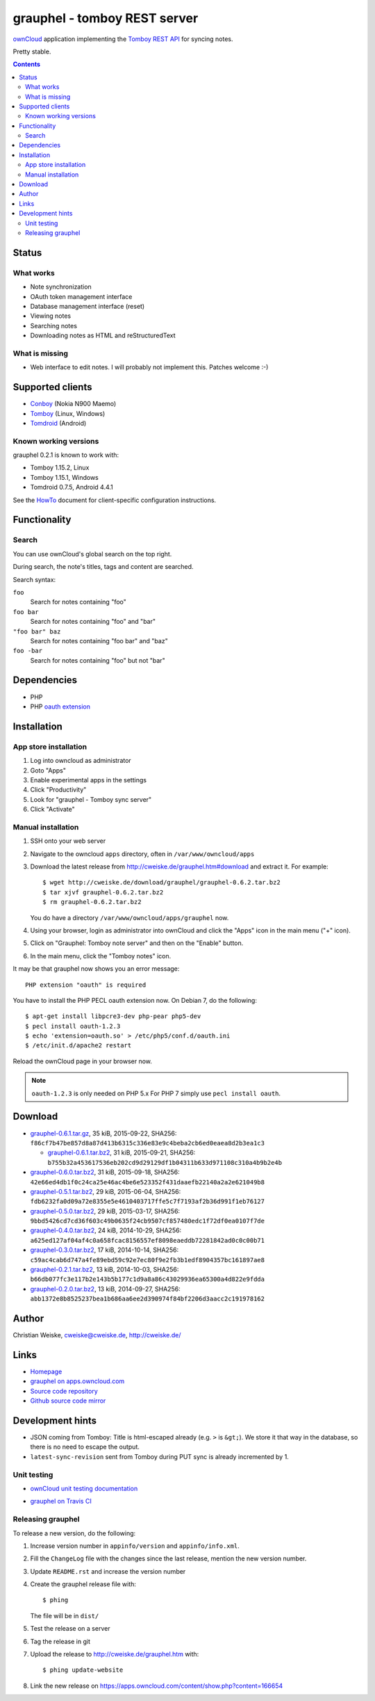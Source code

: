 *****************************
grauphel - tomboy REST server
*****************************
ownCloud__ application implementing the `Tomboy`__ `REST API`__ for syncing notes.

Pretty stable.

__ http://owncloud.org/
__ https://wiki.gnome.org/Apps/Tomboy
__ https://wiki.gnome.org/Apps/Tomboy/Synchronization/REST/1.0


.. contents::

======
Status
======

What works
==========
- Note synchronization
- OAuth token management interface
- Database management interface (reset)
- Viewing notes
- Searching notes
- Downloading notes as HTML and reStructuredText

What is missing
===============
- Web interface to edit notes. I will probably not implement this.
  Patches welcome :-)


=================
Supported clients
=================
* Conboy__ (Nokia N900 Maemo)
* Tomboy__ (Linux, Windows)
* Tomdroid__ (Android)

__ http://conboy.garage.maemo.org/
__ https://wiki.gnome.org/Apps/Tomboy
__ https://launchpad.net/tomdroid


Known working versions
======================
grauphel 0.2.1 is known to work with:

* Tomboy 1.15.2, Linux
* Tomboy 1.15.1, Windows
* Tomdroid 0.7.5, Android 4.4.1

See the HowTo__ document for client-specific configuration instructions.

__ docs/howto.rst


=============
Functionality
=============

Search
======
You can use ownCloud's global search on the top right.

During search, the note's titles, tags and content are searched.

Search syntax:

``foo``
  Search for notes containing "foo"
``foo bar``
  Search for notes containing "foo" and "bar"
``"foo bar" baz``
  Search for notes containing "foo bar" and "baz"
``foo -bar``
  Search for notes containing "foo" but not "bar"


============
Dependencies
============
* PHP
* PHP `oauth extension`__

__ http://pecl.php.net/package/oauth


============
Installation
============

App store installation
======================
#. Log into owncloud as administrator
#. Goto "Apps"
#. Enable experimental apps in the settings
#. Click "Productivity"
#. Look for "grauphel - Tomboy sync server"
#. Click "Activate"


Manual installation
===================

#. SSH onto your web server
#. Navigate to the owncloud ``apps`` directory, often in ``/var/www/owncloud/apps``
#. Download the latest release from http://cweiske.de/grauphel.htm#download
   and extract it.
   For example::

     $ wget http://cweiske.de/download/grauphel/grauphel-0.6.2.tar.bz2
     $ tar xjvf grauphel-0.6.2.tar.bz2
     $ rm grauphel-0.6.2.tar.bz2

   You do have a directory ``/var/www/owncloud/apps/grauphel`` now.
#. Using your browser, login as administrator into ownCloud and click
   the "Apps" icon in the main menu ("+" icon).
#. Click on "Grauphel: Tomboy note server" and then on the "Enable" button.
#. In the main menu, click the "Tomboy notes" icon.

It may be that grauphel now shows you an error message::

  PHP extension "oauth" is required

You have to install the PHP PECL oauth extension now.
On Debian 7, do the following::

  $ apt-get install libpcre3-dev php-pear php5-dev
  $ pecl install oauth-1.2.3
  $ echo 'extension=oauth.so' > /etc/php5/conf.d/oauth.ini
  $ /etc/init.d/apache2 restart

Reload the ownCloud page in your browser now.

.. note::
   ``oauth-1.2.3`` is only needed on PHP 5.x
   For PHP 7 simply use ``pecl install oauth``.


========
Download
========

* `grauphel-0.6.1.tar.gz <http://cweiske.de/download/grauphel/grauphel-0.6.1.tar.gz>`__,
  35 kiB, 2015-09-22,
  SHA256: ``f86cf7b47be857d8a87d413b6315c336e83e9c4beba2cb6ed0eaea8d2b3ea1c3``

  * `grauphel-0.6.1.tar.bz2 <http://cweiske.de/download/grauphel/grauphel-0.6.1.tar.bz2>`__,
    31 kiB, 2015-09-21,
    SHA256: ``b755b32a453617536eb202cd9d29129df1b04311b633d971108c310a4b9b2e4b``
* `grauphel-0.6.0.tar.bz2 <http://cweiske.de/download/grauphel/grauphel-0.6.0.tar.bz2>`__,
  31 kiB, 2015-09-18,
  SHA256: ``42e66ed4db1f0c24ca25e46ac4be6e523352f431daaefb22140a2a2e621049b8``
* `grauphel-0.5.1.tar.bz2 <http://cweiske.de/download/grauphel/grauphel-0.5.1.tar.bz2>`__,
  29 kiB, 2015-06-04,
  SHA256: ``fdb6232fa0d09a72e8355e5e4610403717ffe5c7f7193af2b36d991f1eb76127``
* `grauphel-0.5.0.tar.bz2 <http://cweiske.de/download/grauphel/grauphel-0.5.0.tar.bz2>`__,
  29 kiB, 2015-03-17,
  SHA256: ``9bbd5426cd7cd36f603c49b0635f24cb9507cf857480edc1f72df0ea0107f7de``
* `grauphel-0.4.0.tar.bz2 <http://cweiske.de/download/grauphel/grauphel-0.4.0.tar.bz2>`__,
  24 kiB, 2014-10-29,
  SHA256: ``a625ed127af04af4c0a658fcac8156557ef8098eaeddb72281842ad0c0c00b71``
* `grauphel-0.3.0.tar.bz2 <http://cweiske.de/download/grauphel/grauphel-0.3.0.tar.bz2">`__,
  17 kiB, 2014-10-14,
  SHA256: ``c59ac4cab6d747a4fe89ebd59c92e7ec80f9e2fb3b1edf8904357bc161897ae8``
* `grauphel-0.2.1.tar.bz2 <http://cweiske.de/download/grauphel/grauphel-0.2.1.tar.bz2>`__,
  13 kiB, 2014-10-03,
  SHA256: ``b66db077fc3e117b2e143b5b177c1d9a8a86c43029936ea65300a4d822e9fdda``
* `grauphel-0.2.0.tar.bz2 <http://cweiske.de/download/grauphel/grauphel-0.2.0.tar.bz2>`__,
  13 kiB, 2014-09-27,
  SHA256: ``abb1372e8b8525237bea1b686aa6ee2d390974f84bf2206d3aacc2c191978162``


======
Author
======
Christian Weiske, cweiske@cweiske.de, http://cweiske.de/


=====
Links
=====
- `Homepage`__
- `grauphel on apps.owncloud.com`__
- `Source code repository`__
- `Github source code mirror`__

__ http://cweiske.de/grauphel.htm
__ http://apps.owncloud.com/content/show.php?action=content&content=166654
__ http://git.cweiske.de/grauphel.git/
__ https://github.com/cweiske/grauphel


=================
Development hints
=================
* JSON coming from Tomboy: Title is html-escaped already
  (e.g. ``>`` is ``&gt;``).
  We store it that way in the database, so there is no need to escape the
  output.
* ``latest-sync-revision`` sent from Tomboy during PUT sync is already
  incremented by 1.


Unit testing
============
- `ownCloud unit testing documentation`__
- `grauphel on Travis CI`__

  .. image:: https://travis-ci.org/cweiske/grauphel.svg
     :target: https://travis-ci.org/cweiske/grauphel

__ https://doc.owncloud.org/server/8.0/developer_manual/core/unit-testing.html
__ https://travis-ci.org/cweiske/grauphel


Releasing grauphel
==================
To release a new version, do the following:

#. Increase version number in ``appinfo/version`` and ``appinfo/info.xml``.
#. Fill the ``ChangeLog`` file with the changes since the last release,
   mention the new version number.
#. Update ``README.rst`` and increase the version number
#. Create the grauphel release file with::

     $ phing

   The file will be in ``dist/``
#. Test the release on a server
#. Tag the release in git
#. Upload the release to http://cweiske.de/grauphel.htm with::

     $ phing update-website

#. Link the new release on https://apps.owncloud.com/content/show.php?content=166654
